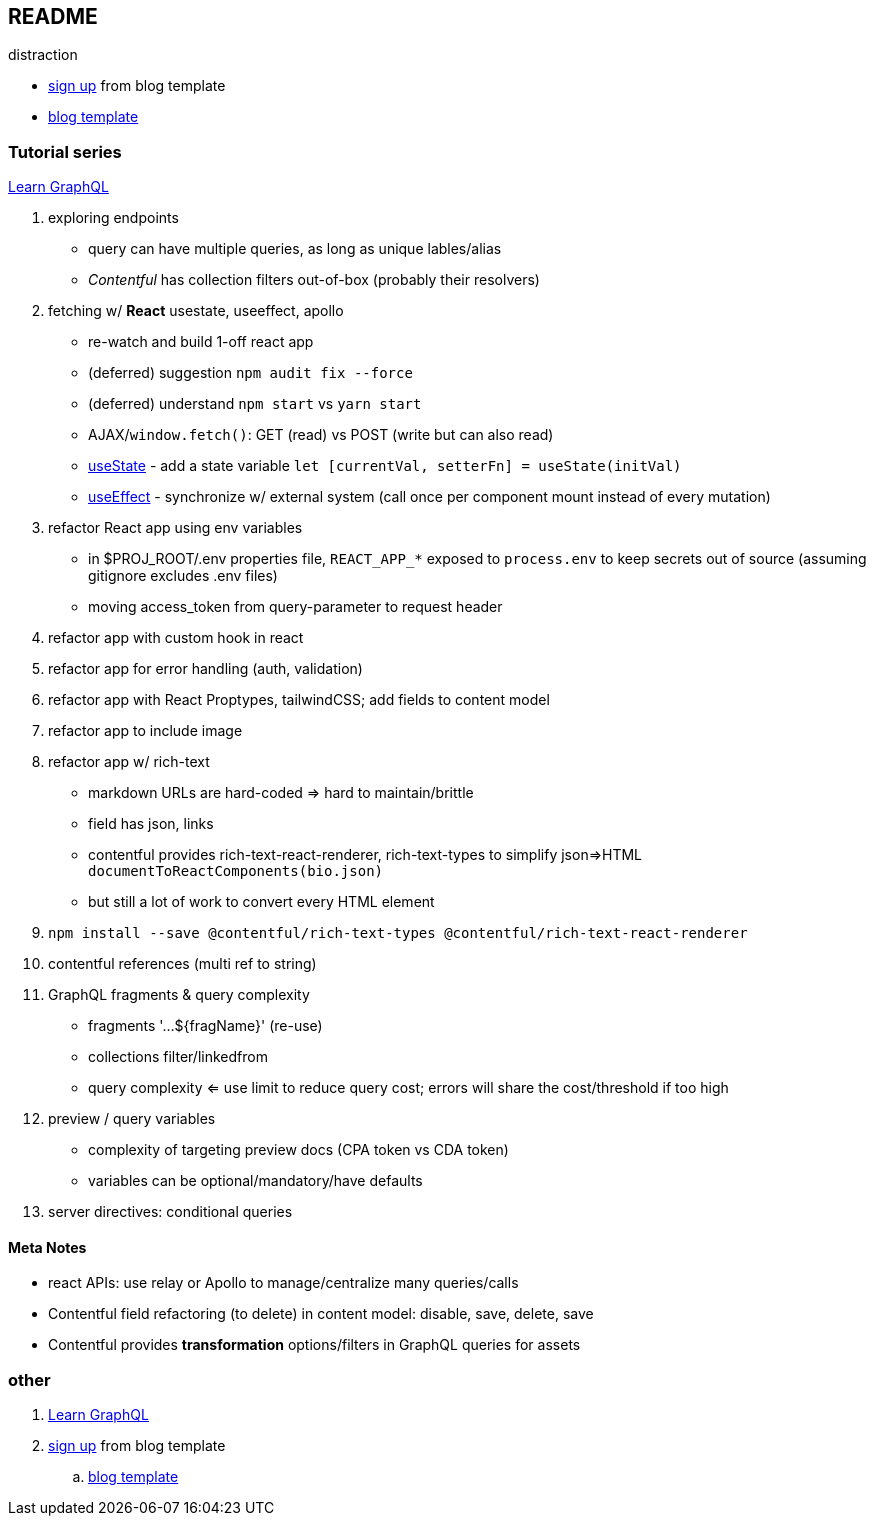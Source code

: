 == README

distraction

* https://app.contentful.com/spaces/lp4er3kki3mx/template-recommendation[sign up] from blog template
* https://github.com/contentful/template-blog-webapp-nextjs[blog template]


=== Tutorial series

https://www.contentful.com/developers/videos/learn-graphql/[Learn GraphQL]

. exploring endpoints
** query can have multiple queries, as long as unique lables/alias
** _Contentful_ has collection filters out-of-box (probably their resolvers)
. fetching w/ **React** usestate, useeffect, apollo
** re-watch and build 1-off react app
** (deferred) suggestion `npm audit fix --force`
** (deferred) understand `npm start` vs `yarn start`
** AJAX/`window.fetch()`: GET (read) vs POST (write but can also read)
** https://react.dev/reference/react/useState[useState] - add a state variable `let [currentVal, setterFn] = useState(initVal)`
** https://react.dev/reference/react/useEffect[useEffect] - synchronize w/ external system (call once per component mount instead of every mutation)
. refactor React app using env variables
** in $PROJ_ROOT/.env properties file, `REACT_APP_*` exposed to `process.env` to keep secrets out of source (assuming gitignore excludes .env files)
** moving access_token from query-parameter to request header
. refactor app with custom hook in react
. refactor app for error handling (auth, validation)
. refactor app with React Proptypes, tailwindCSS; add fields to content model
. refactor app to include image
. refactor app w/ rich-text
** markdown URLs are hard-coded => hard to maintain/brittle
** field has json, links
** contentful provides rich-text-react-renderer, rich-text-types to simplify json=>HTML `documentToReactComponents(bio.json)`
** but still a lot of work to convert every HTML element
. `npm install --save @contentful/rich-text-types @contentful/rich-text-react-renderer`
. contentful references (multi ref to string)
. GraphQL fragments & query complexity
** fragments '...${fragName}' (re-use)
** collections filter/linkedfrom
** query complexity <= use limit to reduce query cost; errors will share the cost/threshold if too high
. preview / query variables
** complexity of targeting preview docs (CPA token vs CDA token)
** variables can be optional/mandatory/have defaults
. server directives: conditional queries



==== Meta Notes

* react APIs: use relay or Apollo to manage/centralize many queries/calls
* Contentful field refactoring (to delete) in content model: disable, save, delete, save
* Contentful provides **transformation** options/filters in GraphQL queries for assets

=== other

. https://www.contentful.com/developers/videos/learn-graphql/[Learn GraphQL]
. https://app.contentful.com/spaces/lp4er3kki3mx/template-recommendation[sign up] from blog template
.. https://github.com/contentful/template-blog-webapp-nextjs[blog template]
